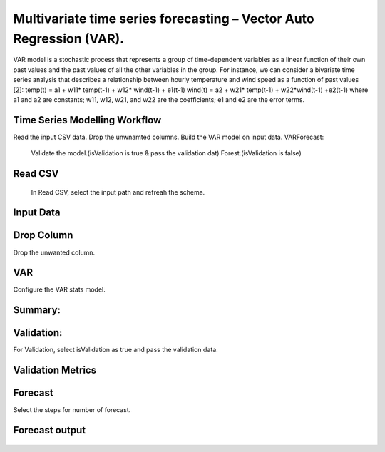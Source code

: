 Multivariate time series forecasting – Vector Auto Regression (VAR).
===================================================================

VAR model is a stochastic process that represents a group of time-dependent variables as a linear function of their own past values and 
the past values of all the other variables in the group.
For instance, we can consider a bivariate time series analysis that describes a relationship between hourly temperature and wind speed as a function of 
past values [2]:
temp(t) = a1 + w11* temp(t-1) + w12* wind(t-1) + e1(t-1)
wind(t) = a2 + w21* temp(t-1) + w22*wind(t-1) +e2(t-1)
where a1 and a2 are constants; w11, w12, w21, and w22 are the coefficients; e1 and e2 are the error terms.

Time Series Modelling Workflow
------------------------------

Read the input CSV data.
Drop the unwnamted columns.
Build the VAR model on input data.
VARForecast:
   Validate the model.(isValidation is true & pass the validation dat)
   Forest.(isValidation is false)
   
.. figure:: ../../_assets/tutorials/time-series/var/1.png
   :alt: VAR
   :width: 100%   
   
Read CSV
---------
 In Read CSV, select the input path and refreah the schema.

.. figure:: ../../_assets/tutorials/time-series/var/2.png
   :alt: VAR
   :width: 100% 
   
Input Data
---------- 

.. figure:: ../../_assets/tutorials/time-series/var/3.png
   :alt: VAR
   :width: 100% 
   
Drop Column
-----------
Drop the unwanted column.

.. figure:: ../../_assets/tutorials/time-series/var/4.png
   :alt: VAR
   :width: 100% 
   

VAR
-----------
Configure the VAR stats model.

.. figure:: ../../_assets/tutorials/time-series/var/5.png
   :alt: VAR
   :width: 100% 
   
Summary:
--------

.. figure:: ../../_assets/tutorials/time-series/var/summary.png
   :alt: VAR
   :width: 100% 


Validation:
--------
For Validation, select isValidation as true and pass the validation data.

.. figure:: ../../_assets/tutorials/time-series/var/6.png
   :alt: VAR
   :width: 100% 
   
Validation Metrics
------------------
.. figure:: ../../_assets/tutorials/time-series/var/validation-metrics.png
   :alt: VAR
   :width: 100%  
   
Forecast
-----------
Select the steps for number of forecast.

.. figure:: ../../_assets/tutorials/time-series/var/7.png
   :alt: VAR
   :width: 100%  
 
Forecast output
---------------
.. figure:: ../../_assets/tutorials/time-series/var/result.png
   :alt: VAR
   :width: 100%     

   
